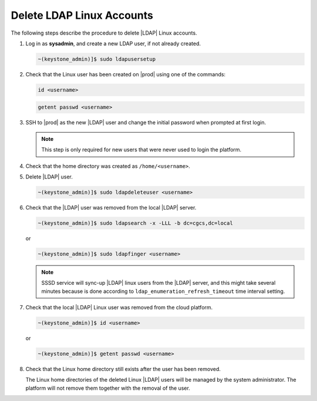 .. _delete-ldap-linux-accounts-7de0782fbafd:

==========================
Delete LDAP Linux Accounts
==========================

The following steps describe the procedure to delete |LDAP| Linux accounts.

#.  Log in as **sysadmin**, and create a new LDAP user, if not already created.

    .. code-block:: none

        ~(keystone_admin)]$ sudo ldapusersetup


#.  Check that the Linux user has been created on |prod| using one of the
    commands:

    .. code-block:: none

        id <username>

    .. code-block:: none

        getent passwd <username>

#.  SSH to |prod| as the new |LDAP| user and change the initial password when
    prompted at first login.

    .. note::

        This step is only required for new users that were never used to login
        the platform.

#.  Check that the home directory was created as ``/home/<username>``.

#.  Delete |LDAP| user.

    .. code-block:: none

        ~(keystone_admin)]$ sudo ldapdeleteuser <username>

#.  Check that the |LDAP| user was removed from the local |LDAP| server.

    .. code-block:: none

        ~(keystone_admin)]$ sudo ldapsearch -x -LLL -b dc=cgcs,dc=local

    or

    .. code-block:: none

        ~(keystone_admin)]$ sudo ldapfinger <username>

    .. note::

        SSSD service will sync-up |LDAP| linux users from the |LDAP| server,
        and this might take several minutes because is done according to
        ``ldap_enumeration_refresh_timeout`` time interval setting.

#.  Check that the local |LDAP| Linux user was removed from the cloud platform.

    .. code-block:: none

        ~(keystone_admin)]$ id <username>

    or

    .. code-block:: none

        ~(keystone_admin)]$ getent passwd <username>

#.  Check that the Linux home directory still exists after the user has
    been removed.

    The Linux home directories of the deleted Linux |LDAP| users will be
    managed by the system administrator. The platform will not remove them
    together with the removal of the user.
